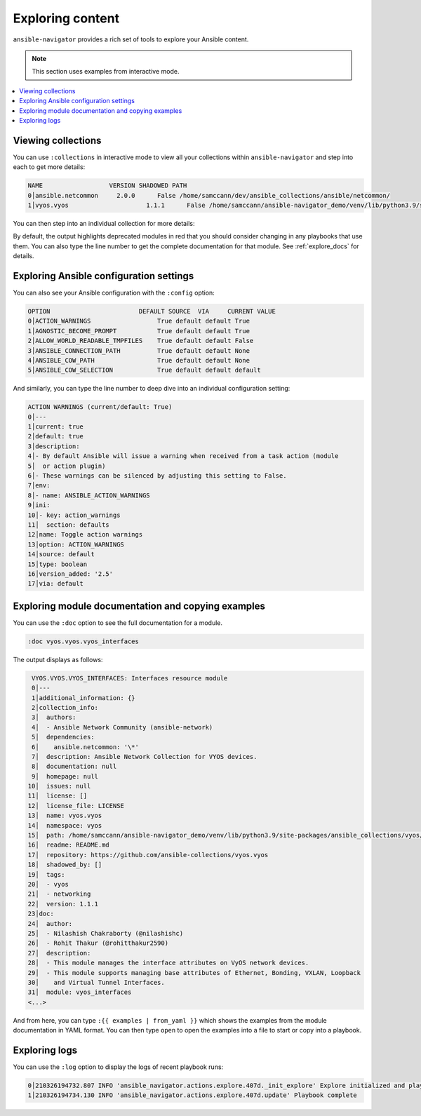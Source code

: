 .. _explore_content:

******************************
Exploring content
******************************

``ansible-navigator`` provides a rich set of tools to explore your Ansible content.

.. note::

	This section uses examples from interactive mode.

.. contents::
   :local:

.. _view_collections:

Viewing collections
====================

You can use ``:collections`` in interactive mode to view all your collections within ``ansible-navigator`` and step into each to get more details:

.. code-block:: text

  NAME                  VERSION SHADOWED PATH
  0│ansible.netcommon     2.0.0      False /home/samccann/dev/ansible_collections/ansible/netcommon/
  1│vyos.vyos                     1.1.1      False /home/samccann/ansible-navigator_demo/venv/lib/python3.9/site-packages/ansible_c

You can then step into an individual collection for more details:

.. code-block:: text
  :emphasize-lines: 10, 12

  VYOS.VYOS                TYPE    ADDED DEPRECATED DESCRIPTION
  0│vyos                     cliconf 1.0.0      False Use vyos cliconf to run command on VyOS platform
  1│vyos_banner              module  1.0.0      False Manage multiline banners on VyOS devices
  2│vyos_command             module  1.0.0      False Run one or more commands on VyOS devices
  3│vyos_config              module  1.0.0      False Manage VyOS configuration on remote device
  4│vyos_facts               module  1.0.0      False Get facts about vyos devices.
  5│vyos_firewall_global     module  1.0.0      False FIREWALL global resource module
  6│vyos_firewall_interfaces module  1.0.0      False FIREWALL interfaces resource module
  7│vyos_firewall_rules      module  1.0.0      False FIREWALL rules resource module
  8│vyos_interface           module  1.0.0       True (deprecated, removed after 2022-06-01) Manage Interface on VyOS network devices
  9│vyos_interfaces          module  1.0.0      False Interfaces resource module
  10│vyos_l3_interface        module  1.0.0       True (deprecated, removed after 2022-06-01) Manage L3 interfaces on VyOS network devices
  11│vyos_l3_interfaces       module  1.0.0      False L3 interfaces resource module

By default, the output highlights deprecated modules in red that you should consider changing in any playbooks that use them. You can also type the line number to get the complete documentation for that module. See :ref:`explore_docs` for details.

.. _explore_config:

Exploring Ansible configuration settings
========================================

You can also see your Ansible configuration with the ``:config`` option:

.. code-block:: text

  OPTION                        DEFAULT SOURCE  VIA     CURRENT VALUE
  0│ACTION_WARNINGS                  True default default True
  1│AGNOSTIC_BECOME_PROMPT           True default default True
  2│ALLOW_WORLD_READABLE_TMPFILES    True default default False
  3│ANSIBLE_CONNECTION_PATH          True default default None
  4│ANSIBLE_COW_PATH                 True default default None
  5│ANSIBLE_COW_SELECTION            True default default default

And similarly, you can type the line number to deep dive into an individual configuration setting:

.. code-block:: text

  ACTION WARNINGS (current/default: True)
  0│---
  1│current: true
  2│default: true
  3│description:
  4│- By default Ansible will issue a warning when received from a task action (module
  5│  or action plugin)
  6│- These warnings can be silenced by adjusting this setting to False.
  7│env:
  8│- name: ANSIBLE_ACTION_WARNINGS
  9│ini:
  10│- key: action_warnings
  11│  section: defaults
  12│name: Toggle action warnings
  13│option: ACTION_WARNINGS
  14│source: default
  15│type: boolean
  16│version_added: '2.5'
  17│via: default


.. _explore_docs:

Exploring module documentation and copying examples
====================================================

You can use the ``:doc`` option to see the full documentation for a module.

.. code-block:: text

  :doc vyos.vyos.vyos_interfaces

The output displays as follows:

.. code-block:: yaml

  VYOS.VYOS.VYOS_INTERFACES: Interfaces resource module
  0│---
  1│additional_information: {}
  2│collection_info:
  3│  authors:
  4│  - Ansible Network Community (ansible-network)
  5│  dependencies:
  6│    ansible.netcommon: '\*'
  7│  description: Ansible Network Collection for VYOS devices.
  8│  documentation: null
  9│  homepage: null
 10│  issues: null
 11│  license: []
 12│  license_file: LICENSE
 13│  name: vyos.vyos
 14│  namespace: vyos
 15│  path: /home/samccann/ansible-navigator_demo/venv/lib/python3.9/site-packages/ansible_collections/vyos/vyos/
 16│  readme: README.md
 17│  repository: https://github.com/ansible-collections/vyos.vyos
 18│  shadowed_by: []
 19│  tags:
 20│  - vyos
 21│  - networking
 22│  version: 1.1.1
 23│doc:
 24│  author:
 25│  - Nilashish Chakraborty (@nilashishc)
 26│  - Rohit Thakur (@rohitthakur2590)
 27│  description:
 28│  - This module manages the interface attributes on VyOS network devices.
 29│  - This module supports managing base attributes of Ethernet, Bonding, VXLAN, Loopback
 30│    and Virtual Tunnel Interfaces.
 31│  module: vyos_interfaces
 <...>

And from here, you can type ``:{{ examples | from_yaml }}`` which shows the examples from the module documentation in YAML format. You can then type ``open`` to open the  examples into a file to start or copy into a playbook.

.. _explore_logs:

Exploring logs
==============

You can use the ``:log`` option to display the logs of recent playbook runs:

.. code-block:: text

  0│210326194732.807 INFO 'ansible_navigator.actions.explore.407d._init_explore' Explore initialized and playbook started.
  1│210326194734.130 INFO 'ansible_navigator.actions.explore.407d.update' Playbook complete
